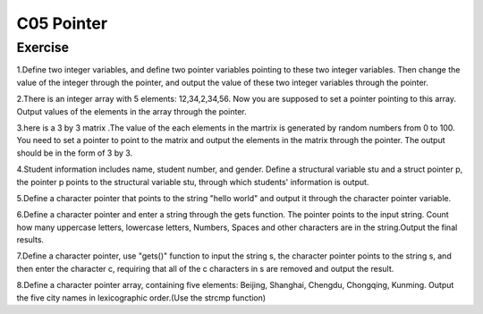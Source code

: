 ******************************
C05 Pointer
******************************

Exercise
=========================
1.Define two integer variables, and define two pointer variables pointing to these two integer variables. Then change the value of the integer through the pointer, and output the value of these two integer variables through the pointer.

2.There is an integer array with 5 elements: 12,34,2,34,56. Now you are supposed to set a pointer pointing to this array. Output values of the elements in the array through the pointer.

3.here is a 3 by 3 matrix .The value of the each elements in the martrix is generated by random numbers from 0 to 100. You need to set a pointer to point to the matrix and output the elements in the matrix through the pointer. The output should be in the form of 3 by 3.

4.Student information includes name, student number, and gender. Define a structural variable stu and a struct pointer p, the pointer p points to the structural variable stu, through which students' information is output.

5.Define a character pointer that points to the string "hello world" and output it through the character pointer variable.

6.Define a character pointer and enter a string through the gets function. The pointer points to the input string. Count how many uppercase letters, lowercase letters, Numbers, Spaces and other characters are in the string.Output the final results.

7.Define a character pointer, use "gets()" function to input the string s, the character pointer points to the string s, and then enter the character c, requiring that all of the c characters in s are removed and output the result.

8.Define a character pointer array, containing five elements: Beijing, Shanghai, Chengdu, Chongqing, Kunming. Output the five city names in lexicographic order.(Use the strcmp function)
